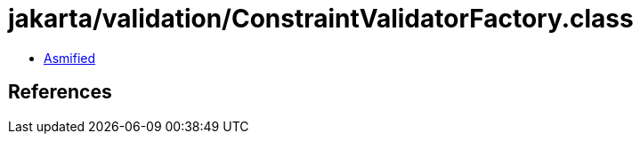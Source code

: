 = jakarta/validation/ConstraintValidatorFactory.class

 - link:ConstraintValidatorFactory-asmified.java[Asmified]

== References

